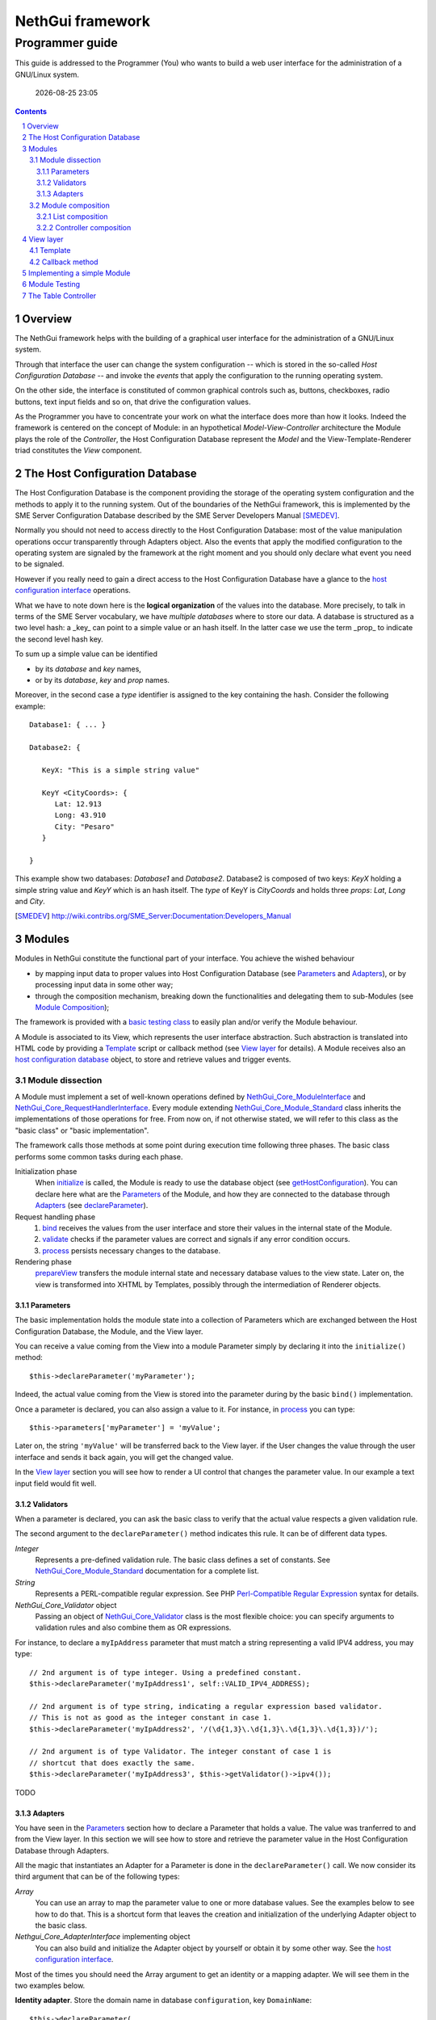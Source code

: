 =======================
   NethGui framework
=======================
------------------
 Programmer guide
------------------

.. sectnum:: 


This guide is addressed to the Programmer (You) who wants to build a
web user interface for the administration of a GNU/Linux system.

  |date|

.. contents:: :depth: 3
.. |date| date:: %Y-%m-%d %H:%M


Overview
========

The NethGui framework helps with the building of a graphical user
interface for the administration of a GNU/Linux system.

Through that interface the user can change the system configuration --
which is stored in the so-called *Host Configuration Database* -- and
invoke the *events* that apply the configuration to the running
operating system.

On the other side, the interface is constituted of common graphical
controls such as, buttons, checkboxes, radio buttons, text input
fields and so on, that drive the configuration values.

As the Programmer you have to concentrate your work on what the
interface does more than how it looks. Indeed the framework is
centered on the concept of Module: in an hypothetical
*Model-View-Controller* architecture the Module plays the role of the
*Controller*, the Host Configuration Database represent the *Model*
and the View-Template-Renderer triad constitutes the *View* component.


The Host Configuration Database
===============================

The Host Configuration Database is the component providing the storage
of the operating system configuration and the methods to apply it to
the running system.  Out of the boundaries of the NethGui framework,
this is implemented by the SME Server Configuration Database described
by the SME Server Developers Manual [SMEDEV]_.

Normally you should not need to access directly to the Host
Configuration Database: most of the value manipulation operations
occur transparently through Adapters object. Also the events that
apply the modified configuration to the operating system are signaled
by the framework at the right moment and you should only declare what
event you need to be signaled.

However if you really need to gain a direct access to the Host
Configuration Database have a glance to the `host configuration
interface`_ operations.

What we have to note down here is the **logical organization** of the
values into the database.  More precisely, to talk in terms of the SME
Server vocabulary, we have *multiple databases* where to store our
data.  A database is structured as a two level hash: a _key_ can
point to a simple value or an hash itself.  In the latter case we use
the term _prop_ to indicate the second level hash key.

To sum up a simple value can be identified

* by its *database* and  *key* names,

* or by its *database*, *key* and *prop* names.

Moreover, in the second case a *type* identifier is assigned to the
key containing the hash. Consider the following example::

   Database1: { ... }
   
   Database2: {
   
      KeyX: "This is a simple string value"

      KeyY <CityCoords>: {
         Lat: 12.913
         Long: 43.910
         City: "Pesaro"
      } 

   }
       
This example show two databases: *Database1* and
*Database2*. Database2 is composed of two keys: *KeyX* holding a
simple string value and *KeyY* which is an hash itself.  The *type* of
KeyY is *CityCoords* and holds three *props*: *Lat*, *Long* and
*City*.
   



.. _`host configuration interface`: ../Api/Core/NethGui_Core_HostConfigurationInterface.html
.. [SMEDEV] http://wiki.contribs.org/SME_Server:Documentation:Developers_Manual


Modules
=======

Modules in NethGui constitute the functional part of your interface.  
You achieve the wished behaviour

* by mapping input data to proper values into Host Configuration
  Database (see `Parameters`_ and `Adapters`_), or by processing input data
  in some other way;

* through the composition mechanism, breaking down the functionalities and
  delegating them to sub-Modules (see `Module Composition`_);

The framework is provided with a `basic testing class`_ to easily plan
and/or verify the Module behaviour.

A Module is associated to its View, which represents the user
interface abstraction.  Such abstraction is translated into HTML code
by providing a Template_ script or callback method (see `View layer`_
for details). A Module receives also an `host configuration database`_
object, to store and retrieve values and trigger events.


.. _`host configuration database`: `The Host Configuration Database`_



Module dissection
-----------------

A Module must implement a set of well-known operations defined by
`NethGui_Core_ModuleInterface`_ and
`NethGui_Core_RequestHandlerInterface`_.  Every module extending
`NethGui_Core_Module_Standard`_ class inherits the implementations of
those operations for free.  From now on, if not otherwise stated, we
will refer to this class as the "basic class" or "basic
implementation".

The framework calls those methods at some point during execution time
following three phases. The basic class performs some common tasks
during each phase.

Initialization phase 
    When initialize_ is called, the Module is ready to use the
    database object (see getHostConfiguration_). You can declare here
    what are the Parameters_ of the Module, and how they are connected
    to the database through Adapters_ (see declareParameter_).

Request handling phase 
    1. bind_ receives the values from the user interface and store
       their values in the internal state of the Module.
    2. validate_ checks if the parameter
       values are correct and signals if any error condition occurs.
    3. process_ persists necessary changes to the database.

Rendering phase 
    prepareView_ transfers the module internal state and
    necessary database values to the view state.  Later on, the view is 
    transformed into XHTML by Templates, possibly through the 
    intermediation of Renderer objects.


.. _getHostConfiguration: ../Api/Core/Module/NethGui_Core_Module_Standard.html#getHostConfiguration
.. _NethGui_Core_RequestHandlerInterface: ../Api/Core/NethGui_Core_RequestHandlerInterface.html




Parameters
^^^^^^^^^^

The basic implementation holds the module state into a collection of
Parameters which are exchanged between the Host Configuration
Database, the Module, and the View layer.

You can receive a value coming from the View into a module Parameter
simply by declaring it into the ``initialize()`` method::

   $this->declareParameter('myParameter');

Indeed, the actual value coming from the View is stored into the
parameter during by the basic ``bind()`` implementation.

Once a parameter is declared, you can also assign a value to it. For
instance, in process_ you can type::

   $this->parameters['myParameter'] = 'myValue';

Later on, the string ``'myValue'`` will be transferred back to the
View layer. if the User changes the value through the user interface
and sends it back again, you will get the changed value.

In the `View layer`_ section you will see how to render a UI control
that changes the parameter value. In our example a text input field
would fit well.


   
Validators
^^^^^^^^^^

When a parameter is declared, you can ask the basic class to verify
that the actual value respects a given validation rule.

The second argument to the ``declareParameter()`` method indicates
this rule. It can be of different data types.

*Integer* 
   Represents a pre-defined validation rule.  The basic class
   defines a set of constants. See `NethGui_Core_Module_Standard`_
   documentation for a complete list.

*String*
   Represents a PERL-compatible regular expression. See PHP
   `Perl-Compatible Regular Expression`_ syntax for details.

*NethGui_Core_Validator* object
   Passing an object of `NethGui_Core_Validator`_ class is the most
   flexible choice: you can specify arguments to validation rules
   and also combine them as OR expressions.

For instance, to declare a ``myIpAddress`` parameter that must match a
string representing a valid IPV4 address, you may type::

   // 2nd argument is of type integer. Using a predefined constant.
   $this->declareParameter('myIpAddress1', self::VALID_IPV4_ADDRESS);

   // 2nd argument is of type string, indicating a regular expression based validator.
   // This is not as good as the integer constant in case 1.
   $this->declareParameter('myIpAddress2', '/(\d{1,3}\.\d{1,3}\.\d{1,3}\.\d{1,3})/');

   // 2nd argument is of type Validator. The integer constant of case 1 is
   // shortcut that does exactly the same.
   $this->declareParameter('myIpAddress3', $this->getValidator()->ipv4());

TODO


.. _`NethGui_Core_Validator`: TODO
.. _`Perl-Compatible Regular Expression`: http://www.php.net/manual/en/pcre.pattern.php

Adapters
^^^^^^^^

You have seen in the Parameters_ section how to declare a Parameter
that holds a value. The value was tranferred to and from the View
layer. In this section we will see how to store and retrieve the
parameter value in the Host Configuration Database through Adapters.

All the magic that instantiates an Adapter for a Parameter is done in
the ``declareParameter()`` call. We now consider its third
argument that can be of the following types:

*Array*
   You can use an array to map the parameter value to one or more
   database values. See the examples below to see how to do that.
   This is a shortcut form that leaves the creation and
   initialization of the underlying Adapter object to the basic class.

*Nethgui_Core_AdapterInterface* implementing object
   You can also build and initialize the Adapter object by yourself or
   obtain it by some other way.  See the `host configuration interface`_.


Most of the times you should need the Array argument to get an
identity or a mapping adapter. We will see them in the two examples
below.

**Identity adapter**. Store the domain name in database ``configuration``, key
``DomainName``::

  $this->declareParameter(
    'domain',                             // parameter name
    self::VALID_DOMAIN_NAME,              // validator
    array('configuration, 'DomainName')   // identity adapter arguments
  );

An Identity adapter maps a database value into a parameter.

**Map adapter**. Control an FTP service status (enabled/disabled) through a single ``status`` parameter and two database values:

1. *database*: ``configuration``, *key*: ``ftp``, *prop*: ``status``,

2. *database*: ``configuration``, *key*: ``ftp``, *prop*: ``access``.

::

  $this->declareParameter(
    'status',                                   // parameter name
    self:VALID_SERVICE_STATUS,                  // validator
    array(
      array('configuration', 'ftp', 'status'),
      array('configuration', 'ftp', 'access')
    )                                           // mapping adapter arguments
  );

When declaring an adapter the basic implementation searches for two
converter methods.  The method names must be prefixed with ``read`` or
``write``, with the full parameter name with the first letter in upper
case following.  So, in our example we must declare two methods for
the ``status`` parameter in the module class::

  /**
   * The reader method expects two arguments, in the same order 
   * used during the parameter declaration. The return value 
   * is assigned to the parameter.
   **/
  public function readStatus($status, $access) 
  { 
     .
     .
     .

     return $value;    
  }

  /**
   * The writer method is the dual of the reader: it expects the actual 
   * parameter value as its unique argument and must return an array
   * of database values, in the same order used during the parameter 
   * declaration
   **/
  public function writeStatus($value) 
  {
     .
     .
     .
     return array($status, $access);
  }


.. note:: The converter methods are optional for the Identity adapter,
          but **mandatory** for the Mapping adapter.

The NethGui framework defines also a Table and an Array adapter that
provide a PHP array interface to the database values.  Those are
specific to the CRUD scenario implementation and are discussed in `The
Table Controller`_ section.

.. _`host configuration interface`: ../Api/Core/NethGui_Core_HostConfigurationInterface.html
.. _bind:
.. _validate:
.. _process:
.. _NethGui_Core_ModuleInterface: ../Api/Core/NethGui_Core_ModuleInterface.html
.. _getAdapter:
.. _NethGui_Core_Module_Standard: ../Api/Core/Module/NethGui_Core_Module_Standard.html
.. _NethGui_Core_Module_Composite: ../Api/Core/Module/NethGui_Core_Module_Composite.html



Module composition
------------------

A module can be composed of other modules. In this case the first
plays the *parent* role while the seconds play the role of the
*children*.

The NethGui framework has two concrete types of composition: the List
and the Controller.  The concept of *Composite* module is outlined in
the `Composite abstract class`_.

.. warning:: In a composite module, the parent module is fully
             responsible of its children: creation, initialization and
             all the operations defined by the framework must be
             propagated from the parent to its children.  Core module
             classes perform most of this work automatically, but you
             must do it by hand in your own classes.  Keep it in mind.

.. _`Composite abstract class`: ../Api/Core/Module/NethGui_Core_Module_Composite.html



List composition
^^^^^^^^^^^^^^^^

In the List composition implementation the parent module forwards the
messages it receives to **all** its children.

Refer to the docblocks of `NethGui_Core_Module_List`_ for the details
of each operation implementation.

The helper method ``loadChildren()`` instantiates a list of classes
adding each one as a child of the parent module.

.. note:: The List composition also implements two important 
          *user interface interactions*: the **tabs** and the **form**.  
          See the List class constructor docblock for details.

.. _`NethGui_Core_Module_List`: ../Api/Core/Module/NethGui_Core_Module_List.html



Controller composition
^^^^^^^^^^^^^^^^^^^^^^

In the Controller composition implementation the parent module (the controller)
forwards the messages it receives to the **current** child (the action).

The current action is identified into the ``request`` object passed to
the parent as the argument to the ``bind()`` operation.

To find the current action identifier these rules apply:

1. Read the first request *argument*;

2. If the first argument is missing and the request has been submitted
   by the User, read the builtin ``__action`` request parameter;

3. Otherwise the current action is undefined and the controller does
   nothing.

A more concrete Controller composition is discussed in `The Table Controller`_ section.




View layer
==========

The View layer displays the module parameters data on the User's
screen according to a set of customizable Templates and pre-defined
user interactions. As stated before, you do not have to care about the
interface "look and feeling". The NethGui framework provides a set of
ready-to-use controls that you employ to change the actual values of
the module parameters.

This is accomplished in two phases:

1. transferring data into the view objects;

2. serialize the view objects into an XHTML or JSON string.

**Phase 1**. After the ``process()`` operation a Module receives a
View object as first argument to prepareView_ method::

   public function prepareView(NethGui_Core_ViewInterface $view, $mode) 
   {
       parent::prepareView($view, $mode);
   }

Basic implementation automatically transfers all the module Parameters
into the view object.

A View object resembles a PHP array, where you can store data using
keys and values; indeed a View implements ArrayAccess_ and
IteratorAggregate_ interfaces.

The ``mode`` parameter tells if we are performing a full view refresh
or a partial update.  The first case corresponds to the generation of
the XHTML document, that requires, for instance, all the possible
OPTIONs elements of a SELECT tag.  The second case is typically
associated to the generation of a JSON response, where only the actual
parameters value must be transferred to the client: in the case of the
SELECT tag we can transfer a ``value``-holding attribute only.

**Phase 2**. The view object is transformed into a string, calling a
`Template`_ script or a `Callback method`_.  In both situations you
can call any method defined by the abstract Renderer class to generate
the right XHTML code for each control.

.. _ArrayAccess: http://php.net/manual/en/class.arrayaccess.php
.. _IteratorAggregate: http://php.net/manual/en/class.iteratoraggregate.php
.. _prepareView: ../Api/Core/Module/NethGui_Core_Module_Standard.html#prepareView



Template
--------

The View layer guesses the PHP Template to 

::

   class NethGui_Module_MyModule extends NethGui_Core_Module_Standard 
   {

     .
     .
     .

     public function prepareView(NethGui_Core_ViewInterface $view, $mode) 
     {
         parent::prepareView($view, $mode);
  
         // Use NethGui/View/AlternativeTemplate.php
         // instead of NethGui/View/MyModule.php
         $view->setTemplate("NethGui_View_AlternativeTemplate");
     }

     .
     .
     .
     


Callback method
---------------

Describe how to configure a callback method for a View


Implementing a simple Module
============================

In this section we will write a simple Module that controls the
enabled/disabled state of an hypothetical *OnOffService*. 

The state of the service is defined in the Host Configuration
Database, by the value of ``status`` property in key ``onoff`` of
``myconf`` database. So we initialize the required prop to
``disabled`` with the following shell command::

  # /sbin/e-smith/db myconf set onoff service status disabled

To implement a Module you should extend
`NethGui_Core_Module_Standard`_ class. So we create a new PHP file
under ``NethGui/Module/`` subdirectory: ``OnOffService.php``.

In ``OnOffService.php`` we write::

   <?php

   class NethGui_Module_OnOffService extends NethGui_Core_Module_Standard 
   {

      public function initialize()
      {
          parent::initialize();     // basic class implementation call

	  // Declare serviceStatus parameter and link it to
	  // status prop in onff key of myconf database.
          $this->declareParameter(
	      'serviceStatus',                     // parameter name 
	      '/^(enabled|disabled)$/',            // regexp validation
	      array('myconf', 'onoff', 'status')   // parameter - prop binding
	  );
      }

   } // End of class.

   // PHP closing tag omitted.

Things to note down here are:

* No PHP ``require`` commands are needed to load
  ``NethGui_Core_Module_Standard``, as the file path is given
  implicitly in the class name, substituting underscores ``_`` with
  slashes ``/``.

* We re-implement ``initialize()`` method to declare a Module parameter so we *must* call parent's initialize_.

In ``initialize()`` body we declare a parameter, calling declareParameter_:
  
- the parameter name is ``serviceStatus``;
    
- the parameter value must match ``/^(enabled|disabled)$/`` `regular expression`_ to be considered valid;
    
- the parameter value, if valid, is written to prop ``status`` of key ``onoff`` in ``myconf`` database.

The OnOffModule class is now fully functional, as the basic class
implementation provides transferring the parameter to/from database
value, if it is correctly validated.

Moreover the basic class transfers the parameter value to the `View
layer`_, so that we can put it in HTML format through a Template.

Of course, we have to write the Template first, so we create another
PHP file, this time under ``NethGui/View/`` directory,
``NethGui_View_OnOffService.php``::

   <h1>OnOffService</h1>
   
   TODO: complete the example after UI widget are defined. See issue #23.

.. _ModuleTestCase: 
.. _basic testing class: http://nethgui.nethesis.it/docs/Tests/ModuleTestCase.html
.. _NethGui_Core_Module_Standard: ../Api/Core/Module/NethGui_Core_Module_Standard.html
.. _NethGui_Core_Module_Composite: ../Api/Core/Module/NethGui_Core_Module_Composite.html
.. _initialize: ../Api/Core/Module/NethGui_Core_Module_Standard.html#initialize
.. _declareParameter: ../Api/Core/Module/NethGui_Core_Module_Standard.html#declareParameter
.. _regular expression: http://php.net/manual/en/function.preg-match.php


Module Testing
==============

In `our example`_ we must test OnOffService in three scenarios:

1. The User turns the service ON.

2. The User turns the service OFF.

3. The User takes no action.

We can check if OnOffService module is correct by writing a
PHPUnit_ test case. NethGui comes with a basic class to be extended to
build module tests upon it: ModuleTestCase_.

As we are testing a module, we put our test case class under
``Tests/Unit/NethGui/Module/`` directory; the class file name must be
ending with ``Test.php``.

In ``OnOffServiceTest.php`` we write::

   <?php

   class NethGui_Module_OnOffServiceTest extends ModuleTestCase 
   {
       protected function setUp() 
       {
           parent::setUp(); 
           $this->object = new NethGui_Module_OnOffService();
       }

       public function testTurnOn() 
       {
           // set the input parameter value:
           $this->moduleParameters = array(
              'serviceStatus'=>'enabled'
           );

           $this->expectedView = array(
                // expect a view state with a "serviceStatus" element :
                array('serviceStatus', 'enabled')
           );

           $this->expectedDb = array(

                // expect a getprop call returning "disabled":
                array('myconf', self::DB_GET_PROP, array('onoff', 'status'), 'disabled'),

                // expect a setprop call setting value to "enabled":
                array('myconf', self::DB_SET_PROP, array('onoff', array('status' => 'enabled')), TRUE),
           );

           $this->runModuleTestProcedure();
       }
      
       public function testTurnOff() 
       {
           $this->markTestIncomplete();                      // skip test
       }

       public function testNoAction() 
       {
           $this->markTestIncomplete();                      // skip test
       }

   } // end of class

Consider the body of ``testTurnOn()`` method.  To run the test
procedure we first set up three member variables:

* moduleParameters_

* expectedView_

* expectedDb_

In moduleParameters_ we assign to each parameter the corresponding
input value.

In expectedView_ we prepare an array of couples ``<name, value>``.
The module is expected to transfer to the View layer exactly that list
of values in that order.

In expectedDb_ we specify the list of low level database calls the
module must execute.

.. _PHPUnit: http://www.phpunit.de/manual/3.5/en/index.html
.. _expectedDb: ../Api/Tests/ModuleTestCase.html#$expectedDb
.. _expectedView: ../Api/Tests/ModuleTestCase.html#$expectedView
.. _moduleParameters: ../Api/Tests/ModuleTestCase.html#$moduleParameters
.. _our example: `Implementing a simple Module`_



The Table Controller
====================


TODO; Implement a CRUD scenario with TableController.
